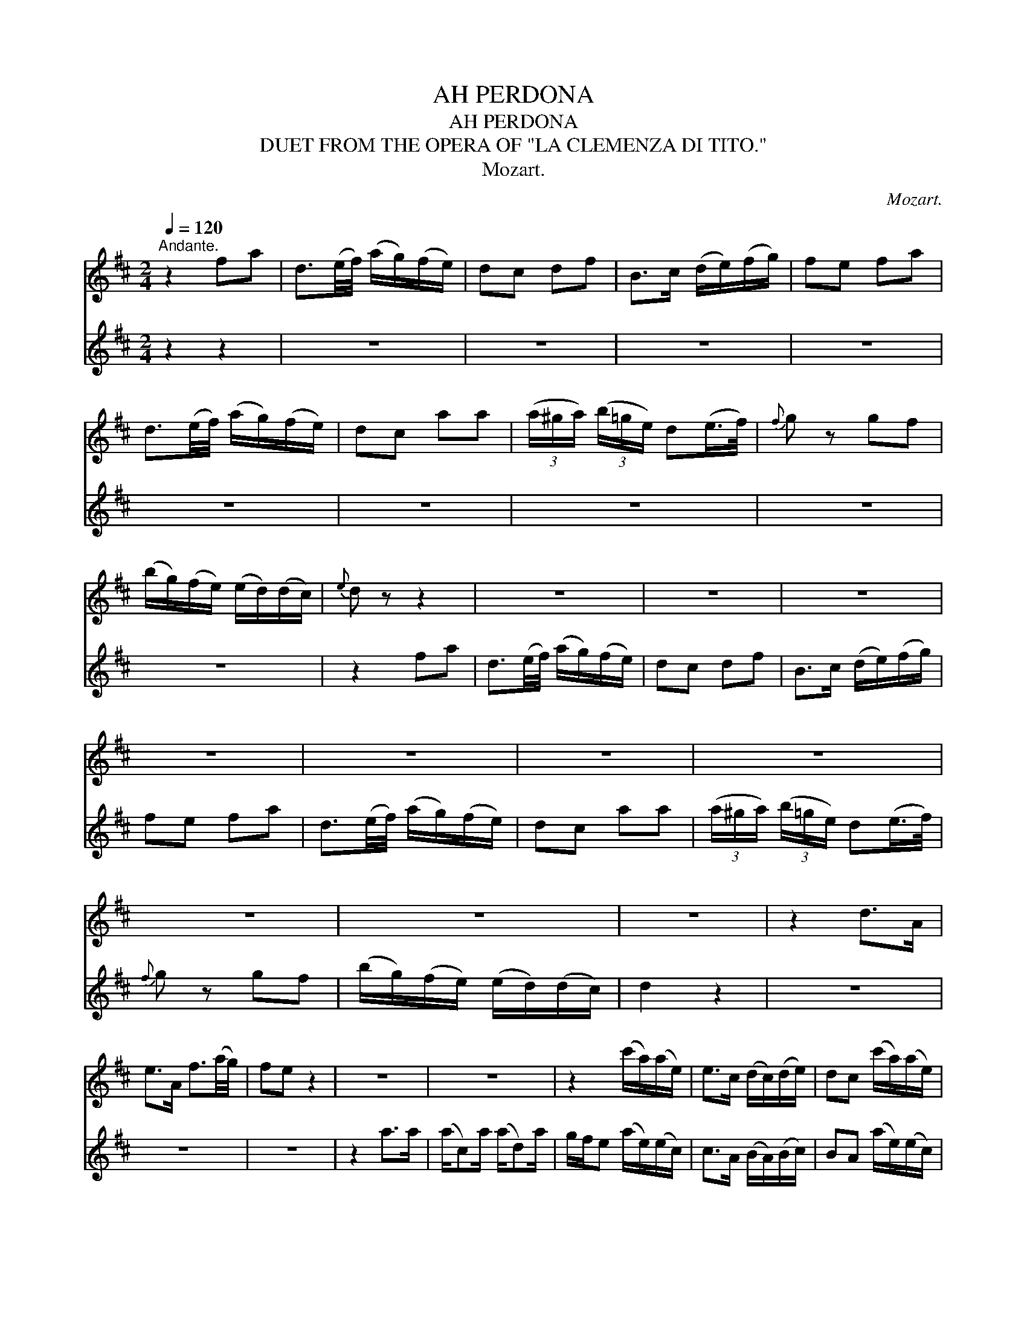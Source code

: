 X:1
T:AH PERDONA
T:AH PERDONA
T:DUET FROM THE OPERA OF "LA CLEMENZA DI TITO."
T:Mozart.
C:Mozart.
%%score 1 2
L:1/8
Q:1/4=120
M:2/4
K:D
V:1 treble 
V:2 treble 
V:1
"^Andante." z2 fa | d3/2(e/4f/4) (a/g/)(f/e/) | dc df | B>c (d/e/)(f/g/) | fe fa | %5
 d3/2(e/4f/4) (a/g/)(f/e/) | dc aa | (3(a/^g/a/) (3(b/=g/e/) d(e/>f/) |{f} g z gf | %9
 (b/g/)(f/e/) (e/d/)(d/c/) |{e} d z z2 | z4 | z4 | z4 | z4 | z4 | z4 | z4 | z4 | z4 | z4 | z2 d>A | %22
 e>A f3/2(a/4g/4) | fe z2 | z4 | z4 | z2 (c'/a/)(a/e/) | e>c (d/c/)(d/e/) | dc (c'/a/)(a/e/) | %29
 e>c (d/c/)(d/B/) | A2 z ^g/g/ | (a/e/)e z/ ^g/g/g/ | (a/e/)e z ^g/g/ | %33
 (a/e/)(a/c'/) !fermata!d'>^g | !fermata!a>=g fa | d3/2(e/4f/4) (a/g/)(f/e/) | dc df | %37
 B>c (d/e/)(f/g/) | fefa | !fermata!d'>c' (c'/b/)(a/g/) | fe aa | %41
 (3(a/f/d'/) (3(d'/b/g/) f(e/>f/) |{a} g z g>g | (g/e/) (e/a/) a>a |({b} a/g/4f/4)f/ z2 | z2 fg | %46
 e2 z2 | z2 ga | f2 z2 | z2 z3/4 b/4 fe | f2 z2 | z2 z3/4 b/4 fe | d2 z2 |] %53
V:2
 z2 z2 | z4 | z4 | z4 | z4 | z4 | z4 | z4 | z4 | z4 | z2 fa | d3/2(e/4f/4) (a/g/)(f/e/) | dc df | %13
 B>c (d/e/)(f/g/) | fe fa | d3/2(e/4f/4) (a/g/)(f/e/) | dc aa | (3(a/^g/a/) (3(b/=g/e/) d(e/>f/) | %18
{f} g z gf | (b/g/)(f/e/) (e/d/)(d/c/) | d2 z2 | z4 | z4 | z4 | z2 a>a | (a/c)a/ (a/d)a/ | %26
 g/f/e (a/e/)(e/c/) | c>A (B/A/)(B/c/) | BA (a/e/)(e/c/) | c>A (B/A/)(B/^G/) | A2 z d/d/ | %31
 (c/e/)c z/ d/d/d/ | (c/e/)c z d/d/ | ee/a/ !fermata!^g>d |{!fermata!d} !fermata!c2 dc | BF EG | %36
 AG FD | GE FD | AA de | f>a (a/g/)(f/e/) | dc dg | (3(f/d/f/) (3(b/g/e/) dc | d z z d/d/ | %43
 (e/c/)c z g/g/ |({g} f/e/4d/4)d/ z2 | z2 dG | A2 z2 | z2 eA | B2 z2 | z2 z3/4 d/4 dc | d2 z2 | %51
 z2 z3/4 g/4 dc | d2 z2 |] %53

